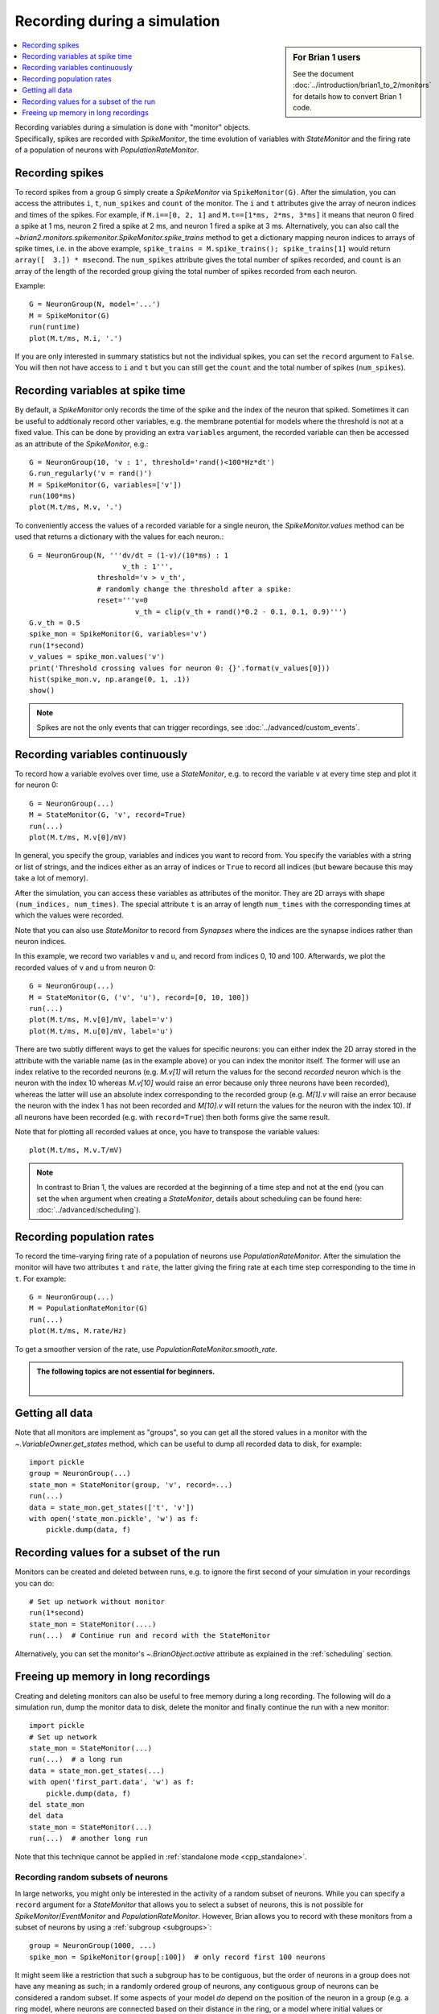 Recording during a simulation
=============================
.. sidebar:: For Brian 1 users

    See the document :doc:`../introduction/brian1_to_2/monitors` for details how
    to convert Brian 1 code.

.. contents::
    :local:
    :depth: 1

Recording variables during a simulation is done with "monitor" objects.
Specifically, spikes are recorded with `SpikeMonitor`, the time evolution of
variables with `StateMonitor` and the firing rate of a population of neurons
with `PopulationRateMonitor`.

Recording spikes
----------------

To record spikes from a group ``G`` simply create a `SpikeMonitor` via
``SpikeMonitor(G)``. After the simulation, you can access the attributes
``i``, ``t``, ``num_spikes`` and ``count`` of the monitor.
The ``i`` and ``t``
attributes give the array of neuron indices and times of the spikes. For
example, if ``M.i==[0, 2, 1]`` and ``M.t==[1*ms, 2*ms, 3*ms]`` it means that
neuron 0 fired a spike at 1 ms, neuron 2 fired a spike at 2 ms, and neuron 1
fired a spike at 3 ms. Alternatively, you can also call the
`~brian2.monitors.spikemonitor.SpikeMonitor.spike_trains` method to get a
dictionary mapping neuron indices to arrays of spike times, i.e. in the above
example, ``spike_trains = M.spike_trains(); spike_trains[1]`` would return
``array([  3.]) * msecond``. The ``num_spikes`` attribute gives the total number
of spikes recorded, and ``count`` is an array of the length of the recorded
group giving the total number of spikes recorded from each neuron.

Example::

    G = NeuronGroup(N, model='...')
    M = SpikeMonitor(G)
    run(runtime)
    plot(M.t/ms, M.i, '.')

If you are only interested in summary statistics but not the individual spikes,
you can set the ``record`` argument to ``False``. You will then not have access
to ``i`` and ``t`` but you can still get the ``count`` and the total number of
spikes (``num_spikes``).

.. _recording_variables_spike_time:

Recording variables at spike time
---------------------------------

By default, a `SpikeMonitor` only records the time of the spike and the index
of the neuron that spiked. Sometimes it can be useful to addtionaly record
other variables, e.g. the membrane potential for models where the threshold is
not at a fixed value. This can be done by providing an extra ``variables``
argument, the recorded variable can then be accessed as an attribute of the
`SpikeMonitor`, e.g.::

    G = NeuronGroup(10, 'v : 1', threshold='rand()<100*Hz*dt')
    G.run_regularly('v = rand()')
    M = SpikeMonitor(G, variables=['v'])
    run(100*ms)
    plot(M.t/ms, M.v, '.')

To conveniently access the values of a recorded variable for
a single neuron, the `SpikeMonitor.values` method can be used that returns a
dictionary with the values for each neuron.::

    G = NeuronGroup(N, '''dv/dt = (1-v)/(10*ms) : 1
                          v_th : 1''',
                    threshold='v > v_th',
                    # randomly change the threshold after a spike:
                    reset='''v=0
                             v_th = clip(v_th + rand()*0.2 - 0.1, 0.1, 0.9)''')
    G.v_th = 0.5
    spike_mon = SpikeMonitor(G, variables='v')
    run(1*second)
    v_values = spike_mon.values('v')
    print('Threshold crossing values for neuron 0: {}'.format(v_values[0]))
    hist(spike_mon.v, np.arange(0, 1, .1))
    show()

.. note:: Spikes are not the only events that can trigger recordings, see
          :doc:`../advanced/custom_events`.

.. _recording_variables_continuously:

Recording variables continuously
--------------------------------

To record how a variable evolves over time, use a `StateMonitor`, e.g.
to record the variable ``v`` at every time step and plot it for
neuron 0::

    G = NeuronGroup(...)
    M = StateMonitor(G, 'v', record=True)
    run(...)
    plot(M.t/ms, M.v[0]/mV)

In general,
you specify the group, variables and indices you want to record from. You
specify the variables with a string or list of strings, and the indices
either as an array of indices or ``True`` to record all indices (but beware
because this may take a lot of memory). 

After the simulation, you can access these variables as attributes of the
monitor. They are 2D arrays with shape ``(num_indices, num_times)``. The
special attribute ``t`` is an array of length ``num_times`` with the
corresponding times at which the values were recorded.

Note that you can also use `StateMonitor` to record from `Synapses` where
the indices are the synapse indices rather than neuron indices.

In this example, we record two variables v and u, and record from indices 0,
10 and 100. Afterwards, we plot the recorded values of v and u from neuron 0::

    G = NeuronGroup(...)
    M = StateMonitor(G, ('v', 'u'), record=[0, 10, 100])
    run(...)
    plot(M.t/ms, M.v[0]/mV, label='v')
    plot(M.t/ms, M.u[0]/mV, label='u')

There are two subtly different ways to get the values for specific neurons: you
can either index the 2D array stored in the attribute with the variable name
(as in the example above) or you can index the monitor itself. The former will
use an index relative to the recorded neurons (e.g. `M.v[1]` will return the
values for the second *recorded* neuron which is the neuron with the index 10
whereas `M.v[10]` would raise an error because only three neurons have been
recorded), whereas the latter will use an absolute index corresponding to the
recorded group (e.g. `M[1].v` will raise an error because the neuron with the
index 1 has not been recorded and `M[10].v` will return the values for the
neuron with the index 10). If all neurons have been recorded (e.g. with
``record=True``) then both forms give the same result.

Note that for plotting all recorded values at once, you have to transpose the
variable values::

    plot(M.t/ms, M.v.T/mV)

.. note::
    In contrast to Brian 1, the values are recorded at the
    beginning of a time step and not at the end (you can set the ``when`` argument
    when creating a `StateMonitor`, details about scheduling can be
    found here: :doc:`../advanced/scheduling`).

Recording population rates
--------------------------

To record the time-varying firing rate of a population of neurons use
`PopulationRateMonitor`. After the simulation the monitor will have two
attributes ``t`` and ``rate``, the latter giving the firing rate at each
time step corresponding to the time in ``t``. For example::

    G = NeuronGroup(...)
    M = PopulationRateMonitor(G)
    run(...)
    plot(M.t/ms, M.rate/Hz)

To get a smoother version of the rate, use `PopulationRateMonitor.smooth_rate`.

.. admonition:: The following topics are not essential for beginners.

    |

Getting all data
----------------

Note that all monitors are implement as "groups", so you can get all the stored
values in a monitor with the `~.VariableOwner.get_states` method, which can be useful to
dump all recorded data to disk, for example::

    import pickle
    group = NeuronGroup(...)
    state_mon = StateMonitor(group, 'v', record=...)
    run(...)
    data = state_mon.get_states(['t', 'v'])
    with open('state_mon.pickle', 'w') as f:
        pickle.dump(data, f)


Recording values for a subset of the run
----------------------------------------

Monitors can be created and deleted between runs, e.g. to ignore the first second
of your simulation in your recordings you can do::

    # Set up network without monitor
    run(1*second)
    state_mon = StateMonitor(....)
    run(...)  # Continue run and record with the StateMonitor

Alternatively, you can set the monitor's `~.BrianObject.active` attribute as
explained in the :ref:`scheduling` section.

Freeing up memory in long recordings
----------------------------------------

Creating and deleting monitors can also be useful to free memory during a
long recording. The following will do a simulation run, dump the monitor
data to disk, delete the monitor and finally continue the run with a new
monitor::

    import pickle
    # Set up network
    state_mon = StateMonitor(...)
    run(...)  # a long run
    data = state_mon.get_states(...)
    with open('first_part.data', 'w') as f:
        pickle.dump(data, f)
    del state_mon
    del data
    state_mon = StateMonitor(...)
    run(...)  # another long run

Note that this technique cannot be applied in :ref:`standalone mode <cpp_standalone>`.

Recording random subsets of neurons
~~~~~~~~~~~~~~~~~~~~~~~~~~~~~~~~~~~

In large networks, you might only be interested in the activity of a
random subset of neurons. While you can specify a ``record`` argument
for a `StateMonitor` that allows you to select a subset of neurons, this
is not possible for `SpikeMonitor`/`EventMonitor` and `PopulationRateMonitor`.
However, Brian allows you to record with these monitors from a subset of neurons
by using a :ref:`subgroup <subgroups>`::

    group = NeuronGroup(1000, ...)
    spike_mon = SpikeMonitor(group[:100])  # only record first 100 neurons

It might seem like a restriction that such a subgroup has to be contiguous, but
the order of neurons in a group does not have any meaning as such; in a randomly
ordered group of neurons, any contiguous group of neurons can be considered a
random subset. If some aspects of your model *do* depend on the position of the
neuron in a group (e.g. a ring model, where neurons are connected based on their
distance in the ring, or a model where initial values or parameters span a
range of values in a regular fashion), then this requires an extra step: instead
of using the order of neurons in the group directly, or depending on the neuron
index ``i``, create a new, shuffled, index variable as part of the model
definition and then depend on this index instead::

    group = NeuronGroup(10000, '''....
                                  index : integer (constant)''')
    indices = group.i[:]
    np.random.shuffle(indices)
    group.index = indices
    # Then use 'index' in string expressions or use it as an index array
    # for initial values/parameters defined as numpy arrays

If this solution is not feasible for some reason, there is another approach that
works for a `SpikeMonitor`/`EventMonitor`. You can add an additional flag to
each neuron, stating whether it should be recorded or not. Then, you define a
new :doc:`custom event </advanced/custom_events>` that is identical to the event you are
interested in, but additionally requires the flag to be set. E.g. to only record
the spikes of neurons with the ``to_record`` attribute set::

    group = NeuronGroup(..., '''...
                                to_record : boolean (constant)''',
                        threshold='...', reset='...',
                        events={'recorded_spike': '... and to_record'})
    group.to_record = ...
    mon_events = EventMonitor(group, 'recorded_spike')

Note that this solution will evaluate the threshold condition for each neuron
twice, and is therefore slightly less efficient. There's one additional caveat:
you'll have to manually include ``and not_refractory`` in your ``events``
definition if your neuron uses refractoriness. This is done automatically
for the ``threshold`` condition, but not for any user-defined events.

